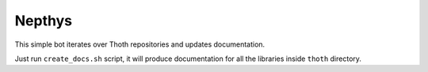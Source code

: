 Nepthys
-------

.. image:: https://img.shields.io/github/v/tag/thoth-station/nepthys?style=plastic
  :target: https://github.com/thoth-station/nepthys/tags
  :alt: GitHub tag (latest by date)

.. image:: https://quay.io/repository/thoth-station/nepthys/status
  :target: https://quay.io/repository/thoth-station/nepthys?tab=tags
  :alt: Quay - Build

This simple bot iterates over Thoth repositories and updates documentation.

Just run ``create_docs.sh`` script, it will produce documentation for all the
libraries inside ``thoth`` directory.
